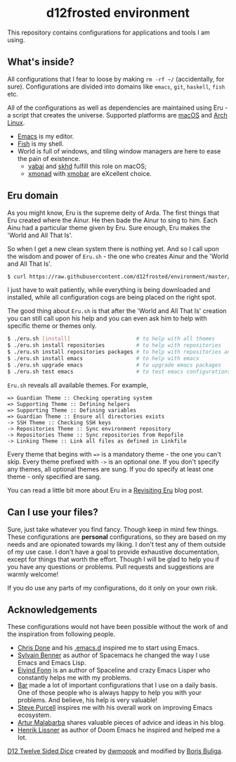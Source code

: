 :PROPERTIES:
:ID:                     3b821421-56ce-4e57-b0a1-96402a58292c
:END:
#+begin_html
<p align="center">
  <img width="256px" src="images/d12frosted.png" alt="Banner">
</p>
<h1 align="center">d12frosted environment</h1>
<p align="center">
  <a href="https://github.com/d12frosted/environment/actions?query=workflow%3ACI">
    <img src="https://github.com/d12frosted/environment/workflows/CI/badge.svg" alt="CI Status Badge">
  </a>
  <a href="https://github.com/d12frosted/environment/actions?query=workflow%3AEmacs">
    <img src="https://github.com/d12frosted/environment/workflows/Emacs/badge.svg" alt="Emacs Status Badge">
  </a>
</p>
#+end_html

This repository contains configurations for applications and tools I am using.

** What's inside?
:PROPERTIES:
:ID:                     c108c207-8c20-443e-bff8-dfc122e672b6
:END:

All configurations that I fear to loose by making =rm -rf ~/= (accidentally, for
sure). Configurations are divided into domains like =emacs=, =git=, =haskell=,
=fish= etc.

All of the configurations as well as dependencies are maintained using Eru - a
script that creates the universe. Supported platforms are [[https://www.apple.com/macos][macOS]] and [[https://www.archlinux.org][Arch Linux]].

- [[https://github.com/d12frosted/homebrew-emacs-plus][Emacs]] is my editor.
- [[https://fishshell.com][Fish]] is my shell.
- World is full of windows, and tiling window managers are here to ease the pain
  of existence.
  - [[https://github.com/koekeishiya/yabai][yabai]] and [[https://github.com/koekeishiya/skhd][skhd]] fulfill this role on macOS;
  - [[https://xmonad.org][xmonad]] with [[https://xmobar.org][xmobar]] are eXcellent choice.

#+BEGIN_HTML
<p align="center">
  <img src="images/desktop_mac.png" width="100%"/>
</p>
#+END_HTML

#+BEGIN_HTML
<p align="center">
  <img src="images/desktop_arch.png" width="100%"/>
</p>
#+END_HTML

** Eru domain
:PROPERTIES:
:ID:                     480c4e71-7304-4f15-aee7-ee823e5feb19
:END:

As you might know, Eru is the supreme deity of Arda. The first things that Eru
created where the Ainur. He then bade the Ainur to sing to him. Each Ainu had a
particular theme given by Eru. Sure enough, Eru makes the 'World and All That
Is'.

So when I get a new clean system there is nothing yet. And so I call upon the
wisdom and power of =Eru.sh= - the one who creates Ainur and the 'World and All
That Is'.

#+BEGIN_SRC bash
  $ curl https://raw.githubusercontent.com/d12frosted/environment/master/eru.sh | bash
#+END_SRC

I just have to wait patiently, while everything is being downloaded and
installed, while all configuration cogs are being placed on the right spot.

#+BEGIN_HTML
<p align="center">
  <img src="images/eru-example-1.png" width="100%"/>
</p>
#+END_HTML

The good thing about =Eru.sh= is that after the 'World and All That Is' creation
you can still call upon his help and you can even ask him to help with specific
theme or themes only.

#+BEGIN_SRC bash
  $ ./eru.sh [install]                     # to help with all themes
  $ ./eru.sh install repositories          # to help with repositories
  $ ./eru.sh install repositories packages # to help with repositories and packages
  $ ./eru.sh install emacs                 # to help with emacs
  $ ./eru.sh upgrade emacs                 # to upgrade emacs packages
  $ ./eru.sh test emacs                    # to test emacs configurations
#+END_SRC

=Eru.sh= reveals all available themes. For example,

#+BEGIN_SRC text
  => Guardian Theme :: Checking operating system
  => Supporting Theme :: Defining helpers
  => Supporting Theme :: Defining variables
  => Guardian Theme :: Ensure all directories exists
  -> SSH Theme :: Checking SSH keys
  -> Repositories Theme :: Sync environment repository
  -> Repositories Theme :: Sync repositories from Repofile
  -> Linking Theme :: Link all files as defined in Linkfile
#+END_SRC

Every theme that begins with ~=>~ is a mandatory theme - the one you can't skip.
Every theme prefixed with ~->~ is an optional one. If you don't specify any
themes, all optional themes are sung. If you do specify at least one theme -
only specified are sang.

#+BEGIN_HTML
<p align="center">
  <img src="images/eru-example-2.png" width="100%"/>
</p>
#+END_HTML

You can read a little bit more about Eru in a [[https://d12frosted.io/posts/2018-11-04-revisiting-eru.html][Revisiting Eru]] blog post.

** Can I use your files?
:PROPERTIES:
:ID:                     5a965bd5-6306-41df-b987-60ee0a151c0a
:END:

Sure, just take whatever you find fancy. Though keep in mind few things. These
configurations are *personal* configurations, so they are based on my needs and
are opionated towards my liking. I don't test any of them outside of my use
case. I don't have a goal to provide exhaustive documentation, except for things
that worth the effort. Though I will be glad to help you if you have any
questions or problems. Pull requests and suggestions are warmly welcome!

If you do use any parts of my configurations, do it only on your own risk. 

** Acknowledgements
:PROPERTIES:
:ID:                     db6ecccb-962c-4d18-bbd3-70631bbf6c68
:END:

These configurations would not have been possible without the work of and the
inspiration from following people.

- [[https://github.com/chrisdone][Chris Done]] and his [[https://github.com/chrisdone/chrisdone-emacs][.emacs.d]] inspired me to start using Emacs.
- [[https://github.com/syl20bnr][Sylvain Benner]] as author of Spacemacs he changed the way I use Emacs and Emacs
  Lisp.
- [[https://github.com/TheBB][Eivind Fonn]] is an author of Spaceline and crazy Emacs Lisper who constantly
  helps me with my problems.
- [[https://github.com/bmag][Bar]] made a lot of important configurations that I use on a daily basis. One of
  those people who is always happy to help you with your problems. And believe,
  his help is very valuable!
- [[https://github.com/purcell][Steve Purcell]] inspires me with his overall work on improving Emacs ecosystem.
- [[https://github.com/Malabarba][Artur Malabarba]] shares valuable pieces of advice and ideas in his blog.
- [[https://github.com/hlissner/][Henrik Lissner]] as author of Doom Emacs he inspired and helped me a lot.

[[https://openclipart.org/detail/248550/d12-twelve-sided-dice][D12 Twelve Sided Dice]] created by [[https://openclipart.org/artist/dwmoook][dwmoook]] and modified by [[https://d12frosted.io][Boris Buliga]].
